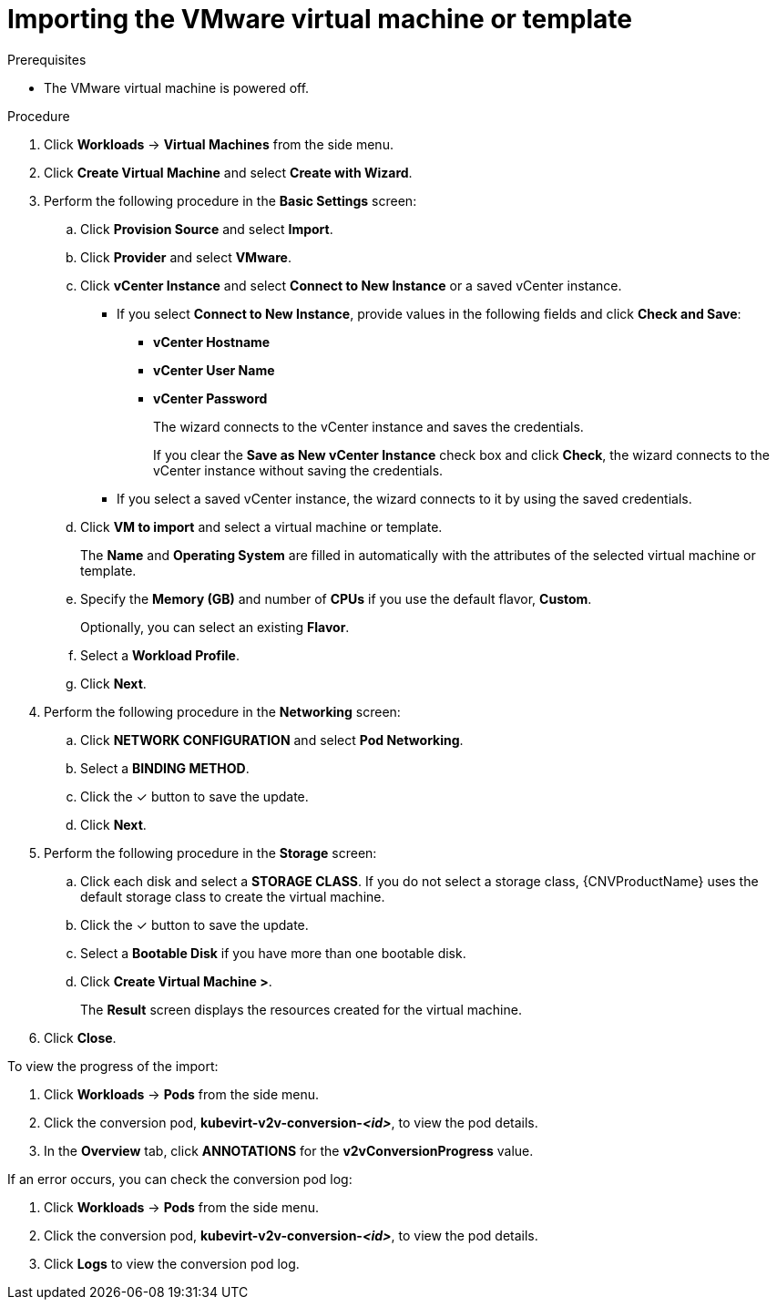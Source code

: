 // Module included in the following assemblies:
//
// * cnv/cnv_users_guide/cnv-create-vms.adoc

= Importing the VMware virtual machine or template

.Prerequisites

* The VMware virtual machine is powered off.

.Procedure

. Click *Workloads* -> *Virtual Machines* from the side menu.
. Click *Create Virtual Machine* and select *Create with Wizard*.
. Perform the following procedure in the *Basic Settings* screen:
.. Click *Provision Source* and select *Import*.
.. Click *Provider* and select *VMware*.
.. Click *vCenter Instance* and select *Connect to New Instance* or a saved vCenter instance.
+
* If you select *Connect to New Instance*, provide values in the following fields and click *Check and Save*:

** *vCenter Hostname*
** *vCenter User Name*
** *vCenter Password*
+
The wizard connects to the vCenter instance and saves the credentials.
+
If you clear the *Save as New vCenter Instance* check box and click *Check*, the wizard connects to the vCenter instance without saving the credentials.

* If you select a saved vCenter instance, the wizard connects to it by using the saved credentials.

.. Click *VM to import* and select a virtual machine or template.
+
The *Name* and *Operating System* are filled in automatically with the attributes of the selected virtual machine or template.

.. Specify the *Memory (GB)* and number of *CPUs* if you use the default flavor, *Custom*.
+
Optionally, you can select an existing *Flavor*.

.. Select a *Workload Profile*.
.. Click *Next*.
. Perform the following procedure in the *Networking* screen:
.. Click *NETWORK CONFIGURATION* and select *Pod Networking*.
.. Select a *BINDING METHOD*.
.. Click the &#10003; button to save the update.
.. Click *Next*.
. Perform the following procedure in the *Storage* screen:
.. Click each disk and select a *STORAGE CLASS*. If you do not select a storage class, {CNVProductName} uses the default storage class to create the virtual machine.

.. Click the &#10003; button to save the update.
.. Select a *Bootable Disk* if you have more than one bootable disk.
.. Click *Create Virtual Machine >*.
+
The *Result* screen displays the resources created for the virtual machine.
. Click *Close*.

To view the progress of the import:

. Click *Workloads* -> *Pods* from the side menu.
. Click the conversion pod, *kubevirt-v2v-conversion-_<id>_*, to view the pod details.
. In the *Overview* tab, click *ANNOTATIONS* for the *v2vConversionProgress* value.

If an error occurs, you can check the conversion pod log:

. Click *Workloads* -> *Pods* from the side menu.
. Click the conversion pod, *kubevirt-v2v-conversion-_<id>_*, to view the pod details.
. Click *Logs* to view the conversion pod log.
